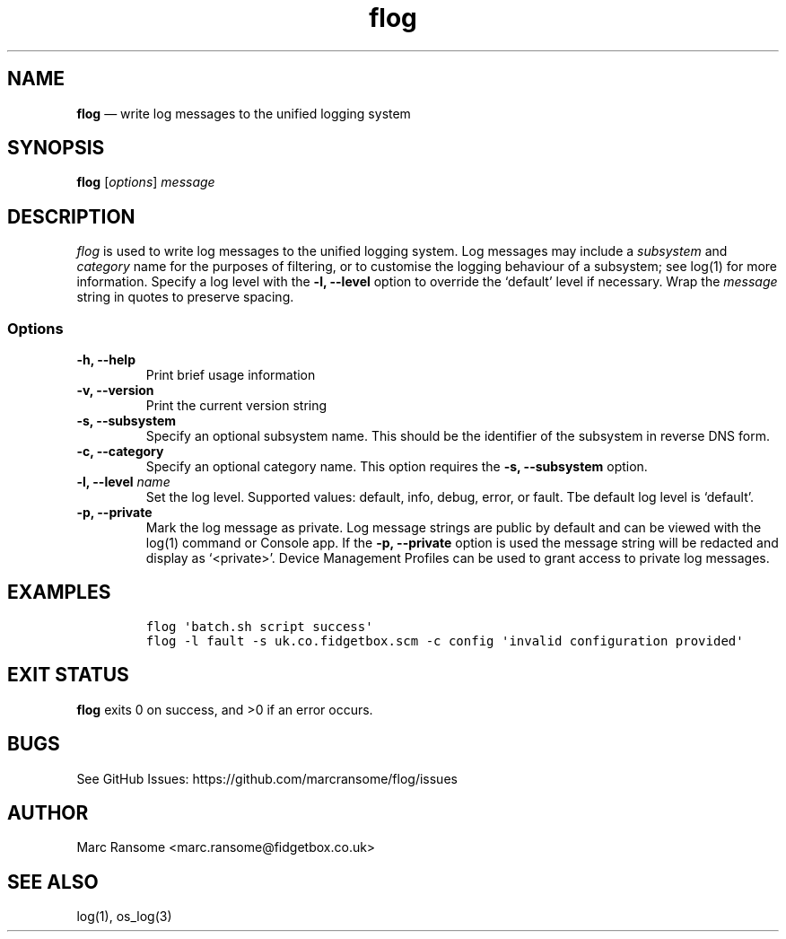 .\" Automatically generated by Pandoc 2.17.1.1
.\"
.\" Define V font for inline verbatim, using C font in formats
.\" that render this, and otherwise B font.
.ie "\f[CB]x\f[]"x" \{\
. ftr V B
. ftr VI BI
. ftr VB B
. ftr VBI BI
.\}
.el \{\
. ftr V CR
. ftr VI CI
. ftr VB CB
. ftr VBI CBI
.\}
.TH "flog" "1" "" "Version 1.0.0" "Flog User\[cq]s Guide"
.hy
.SH NAME
.PP
\f[B]flog\f[R] \[em] write log messages to the unified logging system
.SH SYNOPSIS
.PP
\f[B]flog\f[R] [\f[I]options\f[R]] \f[I]message\f[R]
.SH DESCRIPTION
.PP
\f[I]flog\f[R] is used to write log messages to the unified logging
system.
Log messages may include a \f[I]subsystem\f[R] and \f[I]category\f[R]
name for the purposes of filtering, or to customise the logging
behaviour of a subsystem; see log(1) for more information.
Specify a log level with the \f[B]-l,\f[R] \f[B]--level\f[R] option to
override the `default' level if necessary.
Wrap the \f[I]message\f[R] string in quotes to preserve spacing.
.SS Options
.TP
\f[B]-h,\f[R] \f[B]--help\f[R]
Print brief usage information
.TP
\f[B]-v,\f[R] \f[B]--version\f[R]
Print the current version string
.TP
\f[B]-s,\f[R] \f[B]--subsystem\f[R]
Specify an optional subsystem name.
This should be the identifier of the subsystem in reverse DNS form.
.TP
\f[B]-c,\f[R] \f[B]--category\f[R]
Specify an optional category name.
This option requires the \f[B]-s,\f[R] \f[B]--subsystem\f[R] option.
.TP
\f[B]-l,\f[R] \f[B]--level\f[R] \f[I]name\f[R]
Set the log level.
Supported values: default, info, debug, error, or fault.
Tbe default log level is `default'.
.TP
\f[B]-p,\f[R] \f[B]--private\f[R]
Mark the log message as private.
Log message strings are public by default and can be viewed with the
log(1) command or Console app.
If the \f[B]-p,\f[R] \f[B]--private\f[R] option is used the message
string will be redacted and display as `<private>'.
Device Management Profiles can be used to grant access to private log
messages.
.SH EXAMPLES
.IP
.nf
\f[C]
flog \[aq]batch.sh script success\[aq]
flog -l fault -s uk.co.fidgetbox.scm -c config \[aq]invalid configuration provided\[aq]
\f[R]
.fi
.SH EXIT STATUS
.PP
\f[B]flog\f[R] exits 0 on success, and >0 if an error occurs.
.SH BUGS
.PP
See GitHub Issues: https://github.com/marcransome/flog/issues
.SH AUTHOR
.PP
Marc Ransome <marc.ransome@fidgetbox.co.uk>
.SH SEE ALSO
.PP
log(1), os_log(3)
